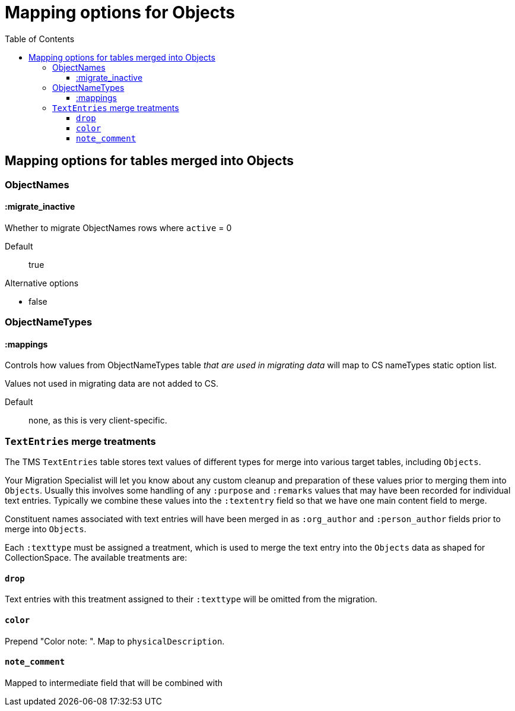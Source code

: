 :toc:
:toc-placement!:
:toclevels: 4

ifdef::env-github[]
:tip-caption: :bulb:
:note-caption: :information_source:
:important-caption: :heavy_exclamation_mark:
:caution-caption: :fire:
:warning-caption: :warning:
:imagesdir: https://raw.githubusercontent.com/lyrasis/kiba-tms/main/doc/img
endif::[]

=  Mapping options for Objects


toc::[]

== Mapping options for tables merged into Objects

=== ObjectNames

==== :migrate_inactive

Whether to migrate ObjectNames rows where `active` = 0

Default:: true

.Alternative options
* false

=== ObjectNameTypes

==== :mappings

Controls how values from ObjectNameTypes table _that are used in migrating data_ will map to CS nameTypes static option list.

Values not used in migrating data are not added to CS.

Default:: none, as this is very client-specific.

=== `TextEntries` merge treatments

The TMS `TextEntries` table stores text values of different types for merge into various target tables, including `Objects`.

Your Migration Specialist will let you know about any custom cleanup and preparation of these values prior to merging them into `Objects`. Usually this involves some handling of any `:purpose` and `:remarks` values that may have been recorded for individual text entries. Typically we combine these values into the `:textentry` field so that we have one main content field to merge.

Constituent names associated with text entries will have been merged in as `:org_author` and `:person_author` fields prior to merge into `Objects`.

Each `:texttype` must be assigned a treatment, which is used to merge the text entry into the `Objects` data as shaped for CollectionSpace. The available treatments are:

==== `drop`

Text entries with this treatment assigned to their `:texttype` will be omitted from the migration.

==== `color`

Prepend "Color note: ". Map to `physicalDescription`.

==== `note_comment`

Mapped to intermediate field that will be combined with
